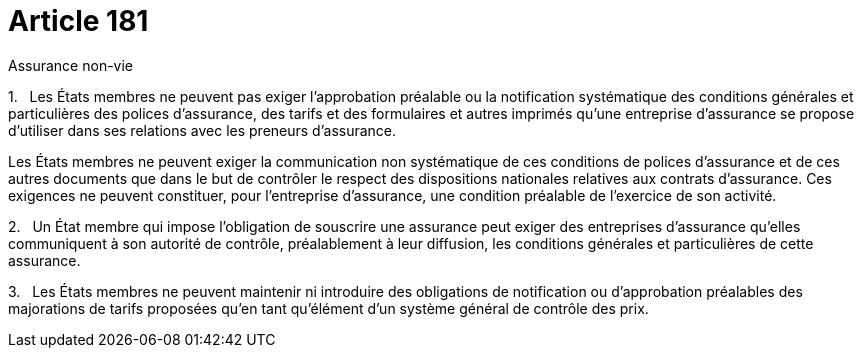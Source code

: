 = Article 181

Assurance non-vie

1.   Les États membres ne peuvent pas exiger l'approbation préalable ou la notification systématique des conditions générales et particulières des polices d'assurance, des tarifs et des formulaires et autres imprimés qu'une entreprise d'assurance se propose d'utiliser dans ses relations avec les preneurs d'assurance.

Les États membres ne peuvent exiger la communication non systématique de ces conditions de polices d'assurance et de ces autres documents que dans le but de contrôler le respect des dispositions nationales relatives aux contrats d'assurance. Ces exigences ne peuvent constituer, pour l'entreprise d'assurance, une condition préalable de l'exercice de son activité.

2.   Un État membre qui impose l'obligation de souscrire une assurance peut exiger des entreprises d'assurance qu'elles communiquent à son autorité de contrôle, préalablement à leur diffusion, les conditions générales et particulières de cette assurance.

3.   Les États membres ne peuvent maintenir ni introduire des obligations de notification ou d'approbation préalables des majorations de tarifs proposées qu'en tant qu'élément d'un système général de contrôle des prix.